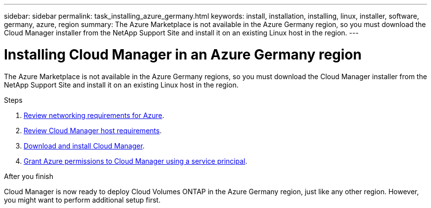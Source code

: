 ---
sidebar: sidebar
permalink: task_installing_azure_germany.html
keywords: install, installation, installing, linux, installer, software, germany, azure, region
summary: The Azure Marketplace is not available in the Azure Germany region, so you must download the Cloud Manager installer from the NetApp Support Site and install it on an existing Linux host in the region.
---

= Installing Cloud Manager in an Azure Germany region
:hardbreaks:
:nofooter:
:icons: font
:linkattrs:
:imagesdir: ./media/

[.lead]
The Azure Marketplace is not available in the Azure Germany regions, so you must download the Cloud Manager installer from the NetApp Support Site and install it on an existing Linux host in the region.

.Steps

. link:reference_networking_azure.html[Review networking requirements for Azure].

. link:reference_cloud_mgr_reqs.html[Review Cloud Manager host requirements].

. link:task_installing_linux.html[Download and install Cloud Manager].

. link:task_adding_azure_accounts.html[Grant Azure permissions to Cloud Manager using a service principal].

.After you finish

Cloud Manager is now ready to deploy Cloud Volumes ONTAP in the Azure Germany region, just like any other region. However, you might want to perform additional setup first.
